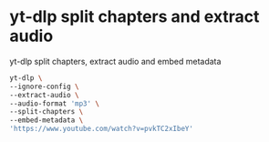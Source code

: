 #+STARTUP: showall
* yt-dlp split chapters and extract audio

yt-dlp split chapters, extract audio and embed metadata

#+begin_src sh
yt-dlp \
--ignore-config \
--extract-audio \
--audio-format 'mp3' \
--split-chapters \
--embed-metadata \
'https://www.youtube.com/watch?v=pvkTC2xIbeY'
#+end_src
